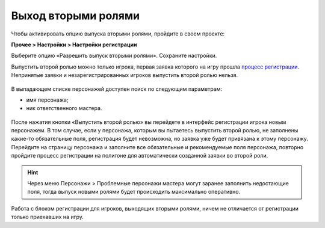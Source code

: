 Выход вторыми ролями
========================


Чтобы активировать опцию выпуска вторыми ролями, пройдите в своем проекте: 

**Прочее > Настройки > Настройки регистрации**

Выберите опцию «Разрешить выпуск вторыми ролями». Сохраните настройки.

Выпустить второй ролью можно только игрока, первая заявка которого на игру прошла `процесс регистрации <http://docs.joinrpg.ru/ru/latest/checkin/during.html>`_. Непринятые заявки и незарегистрированных игроков выпустить второй ролью нельзя.

.. figure:: new_role.png
       :scale: 100 %
       :align: center
       :alt: Вторая роль

В выпадающем списке персонажей доступен поиск по следующим параметрам:

* имя персонажа;
* ник ответственного мастера.

.. figure:: select_by_name.png
       :scale: 100 %
       :align: center
       :alt: Поиск по имени персонажа
	   
После нажатия кнопки «Выпустить второй ролью» вы перейдете в интерфейс регистрации игрока новым персонажем. В том случае, если у персонажа, которым вы пытаетесь выпустить второй ролью, не заполнены какие-то обязательные поля, регистрация будет невозможна, но  заявка уже будет привязана к этому персонажу. Перейдите на страницу персонажа и заполните все обязательные и рекомендуемые поля персонажа, повторно пройдите процесс регистрации на полигоне для автоматически созданной заявки во второй роли.

.. hint:: Через меню Персонажи > Проблемные персонажи мастера могут заранее заполнить недостающие поля, тогда выпуск новыми ролями будет происходить максимально оперативно.

Работа с блоком регистрации для игроков, выходящих вторыми ролями, ничем не отличается от регистрации только приехавших на игру.

